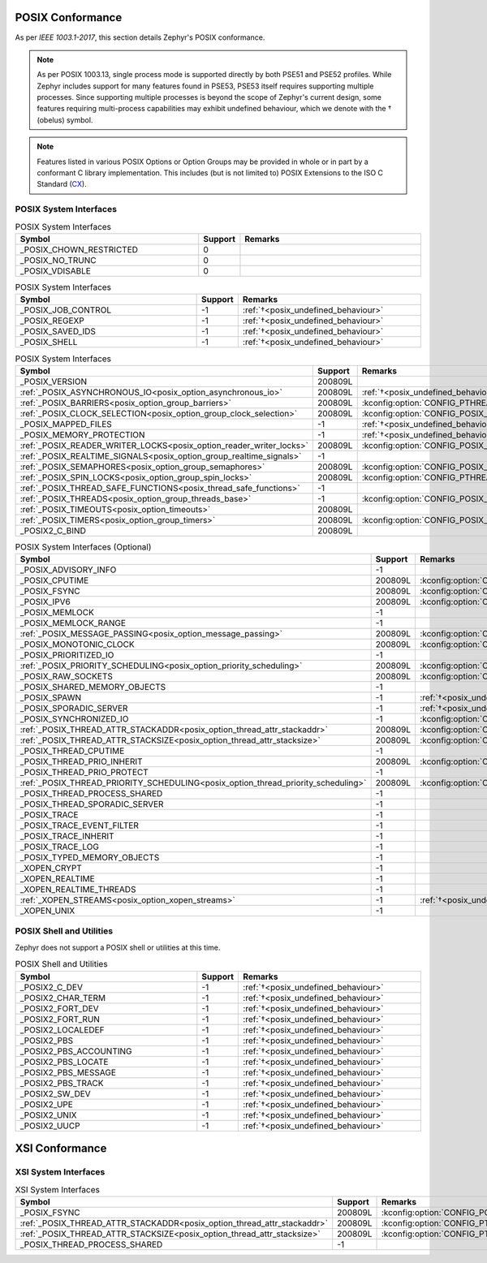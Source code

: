 .. _posix_conformance:

POSIX Conformance
#################

As per `IEEE 1003.1-2017`, this section details Zephyr's POSIX conformance.

.. _posix_undefined_behaviour:

.. note::
   As per POSIX 1003.13, single process mode is supported directly by both PSE51 and PSE52
   profiles. While Zephyr includes support for many features found in PSE53, PSE53 itself requires
   supporting multiple processes. Since supporting multiple processes is beyond the scope of
   Zephyr's current design, some features requiring multi-process capabilities may exhibit
   undefined behaviour, which we denote with the † (obelus) symbol.

.. _posix_libc_provided:

.. note::
    Features listed in various POSIX Options or Option Groups may be provided in whole or in part
    by a conformant C library implementation. This includes (but is not limited to) POSIX
    Extensions to the ISO C Standard (`CX`_).

.. _posix_system_interfaces:

POSIX System Interfaces
=======================

.. The following have values greater than -1 in Zephyr, conformant with the POSIX specification.

.. csv-table:: POSIX System Interfaces
   :header: Symbol, Support, Remarks
   :widths: 50, 10, 50

    _POSIX_CHOWN_RESTRICTED, 0,
    _POSIX_NO_TRUNC, 0,
    _POSIX_VDISABLE, 0,

.. The following should be valued greater than zero in Zephyr, in order to be strictly conformant
    with the POSIX specification.

.. csv-table:: POSIX System Interfaces
   :header: Symbol, Support, Remarks
   :widths: 50, 10, 50

    _POSIX_JOB_CONTROL, -1, :ref:`†<posix_undefined_behaviour>`
    _POSIX_REGEXP, -1, :ref:`†<posix_undefined_behaviour>`
    _POSIX_SAVED_IDS, -1, :ref:`†<posix_undefined_behaviour>`
    _POSIX_SHELL, -1, :ref:`†<posix_undefined_behaviour>`

.. TODO: POSIX_ASYNCHRONOUS_IO, and other interfaces below, are mandatory. That means that a
   strictly conforming application need not be modified in order to compile against Zephyr.
   However, we may add implementations that simply fail with ENOSYS as long as the functional
   modification is clearly documented. The implementation is not required for PSE51 or PSE52
   and beyond that POSIX async I/O functions are rarely used in practice.

.. _posix_system_interfaces_required:

.. csv-table:: POSIX System Interfaces
   :header: Symbol, Support, Remarks
   :widths: 50, 10, 50

    _POSIX_VERSION, 200809L,
    :ref:`_POSIX_ASYNCHRONOUS_IO<posix_option_asynchronous_io>`, 200809L, :ref:`†<posix_undefined_behaviour>`
    :ref:`_POSIX_BARRIERS<posix_option_group_barriers>`, 200809L, :kconfig:option:`CONFIG_PTHREAD_BARRIER`
    :ref:`_POSIX_CLOCK_SELECTION<posix_option_group_clock_selection>`, 200809L, :kconfig:option:`CONFIG_POSIX_CLOCK`
    _POSIX_MAPPED_FILES, -1, :ref:`†<posix_undefined_behaviour>`
    _POSIX_MEMORY_PROTECTION, -1, :ref:`†<posix_undefined_behaviour>`
    :ref:`_POSIX_READER_WRITER_LOCKS<posix_option_reader_writer_locks>`, 200809L, :kconfig:option:`CONFIG_POSIX_READER_WRITER_LOCKS`
    :ref:`_POSIX_REALTIME_SIGNALS<posix_option_group_realtime_signals>`, -1,
    :ref:`_POSIX_SEMAPHORES<posix_option_group_semaphores>`, 200809L, :kconfig:option:`CONFIG_POSIX_SEMAPHORES`
    :ref:`_POSIX_SPIN_LOCKS<posix_option_group_spin_locks>`, 200809L, :kconfig:option:`CONFIG_PTHREAD_SPINLOCK`
    :ref:`_POSIX_THREAD_SAFE_FUNCTIONS<posix_thread_safe_functions>`, -1,
    :ref:`_POSIX_THREADS<posix_option_group_threads_base>`, -1, :kconfig:option:`CONFIG_POSIX_THREADS_BASE`
    :ref:`_POSIX_TIMEOUTS<posix_option_timeouts>`, 200809L,
    :ref:`_POSIX_TIMERS<posix_option_group_timers>`, 200809L, :kconfig:option:`CONFIG_POSIX_CLOCK`
    _POSIX2_C_BIND, 200809L,

.. csv-table:: POSIX System Interfaces (Optional)
   :header: Symbol, Support, Remarks
   :widths: 50, 10, 50

    _POSIX_ADVISORY_INFO, -1,
    _POSIX_CPUTIME, 200809L, :kconfig:option:`CONFIG_POSIX_CLOCK`
    _POSIX_FSYNC, 200809L, :kconfig:option:`CONFIG_POSIX_FS`
    _POSIX_IPV6, 200809L, :kconfig:option:`CONFIG_NET_IPV6`
    _POSIX_MEMLOCK, -1,
    _POSIX_MEMLOCK_RANGE, -1,
    :ref:`_POSIX_MESSAGE_PASSING<posix_option_message_passing>`, 200809L, :kconfig:option:`CONFIG_POSIX_MQUEUE`
    _POSIX_MONOTONIC_CLOCK, 200809L, :kconfig:option:`CONFIG_POSIX_CLOCK`
    _POSIX_PRIORITIZED_IO, -1,
    :ref:`_POSIX_PRIORITY_SCHEDULING<posix_option_priority_scheduling>`, 200809L, :kconfig:option:`CONFIG_POSIX_PRIORITY_SCHEDULING`
    _POSIX_RAW_SOCKETS, 200809L, :kconfig:option:`CONFIG_NET_SOCKETS_PACKET`
    _POSIX_SHARED_MEMORY_OBJECTS, -1,
    _POSIX_SPAWN, -1, :ref:`†<posix_undefined_behaviour>`
    _POSIX_SPORADIC_SERVER, -1, :ref:`†<posix_undefined_behaviour>`
    _POSIX_SYNCHRONIZED_IO, -1, :kconfig:option:`CONFIG_POSIX_FS`
    :ref:`_POSIX_THREAD_ATTR_STACKADDR<posix_option_thread_attr_stackaddr>`, 200809L, :kconfig:option:`CONFIG_POSIX_THREAD_ATTR_STACKADDR`
    :ref:`_POSIX_THREAD_ATTR_STACKSIZE<posix_option_thread_attr_stacksize>`, 200809L, :kconfig:option:`CONFIG_POSIX_THREAD_ATTR_STACKSIZE`
    _POSIX_THREAD_CPUTIME, -1,
    _POSIX_THREAD_PRIO_INHERIT, 200809L, :kconfig:option:`CONFIG_PTHREAD_MUTEX`
    _POSIX_THREAD_PRIO_PROTECT, -1,
    :ref:`_POSIX_THREAD_PRIORITY_SCHEDULING<posix_option_thread_priority_scheduling>`, 200809L, :kconfig:option:`CONFIG_POSIX_THREAD_PRIORITY_SCHEDULING`
    _POSIX_THREAD_PROCESS_SHARED, -1,
    _POSIX_THREAD_SPORADIC_SERVER, -1,
    _POSIX_TRACE, -1,
    _POSIX_TRACE_EVENT_FILTER, -1,
    _POSIX_TRACE_INHERIT, -1,
    _POSIX_TRACE_LOG, -1,
    _POSIX_TYPED_MEMORY_OBJECTS, -1,
    _XOPEN_CRYPT, -1,
    _XOPEN_REALTIME, -1,
    _XOPEN_REALTIME_THREADS, -1,
    :ref:`_XOPEN_STREAMS<posix_option_xopen_streams>`, -1, :ref:`†<posix_undefined_behaviour>`
    _XOPEN_UNIX, -1,

POSIX Shell and Utilities
=========================

Zephyr does not support a POSIX shell or utilities at this time.

.. csv-table:: POSIX Shell and Utilities
   :header: Symbol, Support, Remarks
   :widths: 50, 10, 50

    _POSIX2_C_DEV, -1, :ref:`†<posix_undefined_behaviour>`
    _POSIX2_CHAR_TERM, -1, :ref:`†<posix_undefined_behaviour>`
    _POSIX2_FORT_DEV, -1, :ref:`†<posix_undefined_behaviour>`
    _POSIX2_FORT_RUN, -1, :ref:`†<posix_undefined_behaviour>`
    _POSIX2_LOCALEDEF, -1, :ref:`†<posix_undefined_behaviour>`
    _POSIX2_PBS, -1, :ref:`†<posix_undefined_behaviour>`
    _POSIX2_PBS_ACCOUNTING, -1, :ref:`†<posix_undefined_behaviour>`
    _POSIX2_PBS_LOCATE, -1, :ref:`†<posix_undefined_behaviour>`
    _POSIX2_PBS_MESSAGE, -1, :ref:`†<posix_undefined_behaviour>`
    _POSIX2_PBS_TRACK, -1, :ref:`†<posix_undefined_behaviour>`
    _POSIX2_SW_DEV, -1, :ref:`†<posix_undefined_behaviour>`
    _POSIX2_UPE, -1, :ref:`†<posix_undefined_behaviour>`
    _POSIX2_UNIX, -1, :ref:`†<posix_undefined_behaviour>`
    _POSIX2_UUCP, -1, :ref:`†<posix_undefined_behaviour>`

XSI Conformance
###############

XSI System Interfaces
=====================

.. csv-table:: XSI System Interfaces
   :header: Symbol, Support, Remarks
   :widths: 50, 10, 50

    _POSIX_FSYNC, 200809L, :kconfig:option:`CONFIG_POSIX_FS`
    :ref:`_POSIX_THREAD_ATTR_STACKADDR<posix_option_thread_attr_stackaddr>`, 200809L, :kconfig:option:`CONFIG_PTHREAD`
    :ref:`_POSIX_THREAD_ATTR_STACKSIZE<posix_option_thread_attr_stacksize>`, 200809L, :kconfig:option:`CONFIG_PTHREAD`
    _POSIX_THREAD_PROCESS_SHARED, -1,

.. _CX: https://pubs.opengroup.org/onlinepubs/9699919799/basedefs/V1_chap01.html
